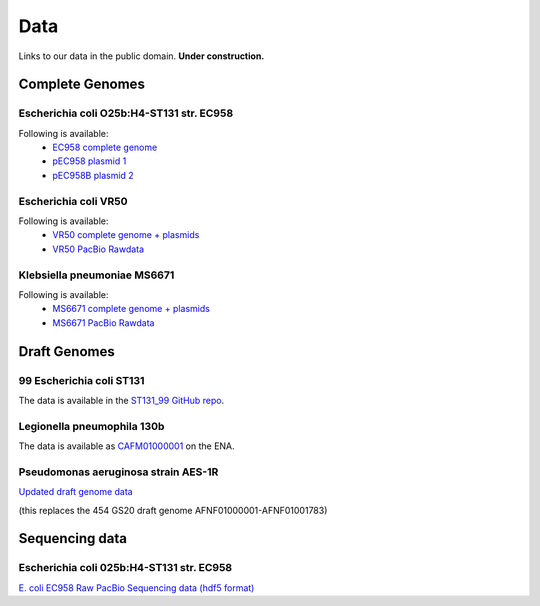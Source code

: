 Data
====

Links to our data in the public domain. **Under construction.**


Complete Genomes
----------------

Escherichia coli O25b:H4-ST131 str. EC958 
~~~~~~~~~~~~~~~~~~~~~~~~~~~~~~~~~~~~~~~~~

Following is available:
    * `EC958 complete genome`_
    * `pEC958 plasmid 1`_
    * `pEC958B plasmid 2`_

.. _`EC958 complete genome`: /downloads/EC958.chr.complete.embl
.. _`pEC958 plasmid 1`: /downloads/pEC958.complete.embl
.. _`pEC958B plasmid 2`: /downloads/pEC958B.complete.embl


Escherichia coli VR50
~~~~~~~~~~~~~~~~~~~~~

Following is available:
    * `VR50 complete genome + plasmids`_
    * `VR50 PacBio Rawdata`_

.. _`VR50 complete genome + plasmids`: /downloads/EcoliVR50_submission.BF.embl
.. _`VR50 PacBio Rawdata`: https://Q0119-RO:aegah8ON@q0119.qcloud.qcif.edu.au/VR50/VR50_Raw_Pacbio.tar.gz


Klebsiella pneumoniae MS6671
~~~~~~~~~~~~~~~~~~~~~~~~~~~~

Following is available:
    * `MS6671 complete genome + plasmids`_
    * `MS6671 PacBio Rawdata`_

.. _`MS6671 complete genome + plasmids`: http://smms-steel.biosci.uq.edu.au/~brian/MS6671/MS6671_genome.embl
.. _`Ms6671 PacBio Rawdata`: https://Q0119-RO:aegah8ON@q0119.qcloud.qcif.edu.au/Kpneumoniae_MS6671/Kpneumoniae_MS6671_raw.tar.gz


Draft Genomes
-------------

99 Escherichia coli ST131 
~~~~~~~~~~~~~~~~~~~~~~~~~

The data is available in the `ST131_99 GitHub repo`_.

Legionella pneumophila 130b 
~~~~~~~~~~~~~~~~~~~~~~~~~~~

The data is available as `CAFM01000001`_ on the ENA.

Pseudomonas aeruginosa strain AES-1R 
~~~~~~~~~~~~~~~~~~~~~~~~~~~~~~~~~~~~~
`Updated draft genome data`_

(this replaces the 454 GS20 draft genome AFNF01000001-AFNF01001783)

Sequencing data
---------------

Escherichia coli 025b:H4-ST131 str. EC958
~~~~~~~~~~~~~~~~~~~~~~~~~~~~~~~~~~~~~~~~~

`E. coli EC958 Raw PacBio Sequencing data (hdf5 format)`_



.. _`E. coli EC958 Raw PacBio Sequencing data (hdf5 format)`: http://smms-steel.biosci.uq.edu.au/~brian/   
.. _`ST131_99 GitHub repo`: https://github.com/BeatsonLab-MicrobialGenomics/ST131_99
.. _`CAFM01000001`: http://www.ebi.ac.uk/ena/data/view/CAFM01000001
.. _`available here`: http://smms-steel.biosci.uq.edu.au/~brian/
.. _`Updated draft genome data`: http://smms-steel.biosci.uq.edu.au/~brian/AES-1R/data/
